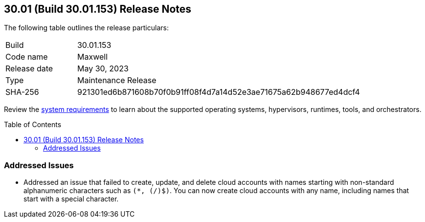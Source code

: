 :toc: macro
== 30.01 (Build 30.01.153) Release Notes

The following table outlines the release particulars:

[cols="1,4"]
|===
|Build
|30.01.153

|Code name
|Maxwell

|Release date
|May 30, 2023

|Type
|Maintenance Release

|SHA-256
|921301ed6b871608b70f0b91ff08f4d7a14d52e3ae71675a62b948677ed4dcf4
|===

Review the https://docs.paloaltonetworks.com/prisma/prisma-cloud/30/prisma-cloud-compute-edition-admin/install/system_requirements[system requirements] to learn about the supported operating systems, hypervisors, runtimes, tools, and orchestrators.

//You can download the release image from the Palo Alto Networks Customer Support Portal, or use a program or script (such as curl, wget) to download the release image directly from our CDN: 
//
// LINK

toc::[]

[#addressed-issues]
=== Addressed Issues

* Addressed an issue that failed to create, update, and delete cloud accounts with names starting with non-standard alphanumeric characters such as `(*, (/)$)`. You can now create cloud accounts with any name, including names that start with a special character.

//[#change-in-behavior]
//=== Change in Behavior

//==== Breaking fixes compare with SaaS RN
